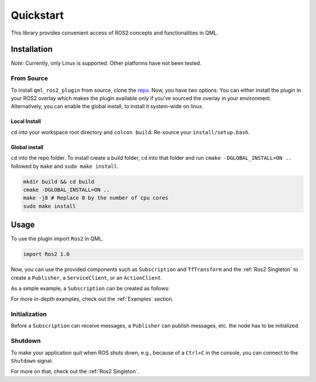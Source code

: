 ==========
Quickstart
==========

This library provides convenient access of ROS2 concepts and functionalities
in QML.

Installation
============

*Note:* Currently, only Linux is supported. Other platforms have not been tested.

From Source
-----------

To install ``qml_ros2_plugin`` from source, clone the
`repo <https://github.com/StefanFabian/qml_ros2_plugin>`_.
Now, you have two options: You can either install the plugin in your ROS2 overlay which makes the plugin
available only if you've sourced the overlay in your environment.
Alternatively, you can enable the global install, to install it system-wide on linux.

Local Install
.............
``cd`` into your workspace root directory and ``colcon build``. Re-source your ``ìnstall/setup.bash``.

Global install
..............

``cd`` into the repo folder.
To install create a build folder, ``cd`` into that folder and run
``cmake -DGLOBAL_INSTALL=ON ..`` followed by ``make`` and ``sudo make install``.

.. code-block:: bash

   mkdir build && cd build
   cmake -DGLOBAL_INSTALL=ON ..
   make -j8 # Replace 8 by the number of cpu cores
   sudo make install

Usage
=====

To use the plugin import ``Ros2`` in QML.

.. code-block:: qml

  import Ros2 1.0

Now, you can use the provided components such as ``Subscription`` and
``TfTransform`` and the :ref:`Ros2 Singleton` to create a ``Publisher``, a
``ServiceClient``, or an ``ActionClient``.

As a simple example, a ``Subscription`` can be created as follows:

.. code-block:: qml
  :linenos:

  Subscription {
    id: mySubscription
    topic: "/intval"
  }

For more in-depth examples, check out the :ref:`Examples` section.

Initialization
--------------
Before a ``Subscription`` can receive messages, a ``Publisher`` can publish
messages, etc. the node has to be initialized.

.. code-block:: qml
  :linenos:

  ApplicationWindow {
    /* ... */
    Component.onCompleted: {
      Ros2.init("node_name");
    }
  }

Shutdown
--------
To make your application quit when ROS shuts down, e.g., because of a
``Ctrl+C`` in the console, you can connect
to the ``Shutdown`` signal:

.. code-block:: qml
  :linenos:

  ApplicationWindow {
    Connections {
      target: Ros2
      function onShutdown() {
        Qt.quit()
      }
    }
    /* ... */
  }

For more on that, check out the :ref:`Ros2 Singleton`.
